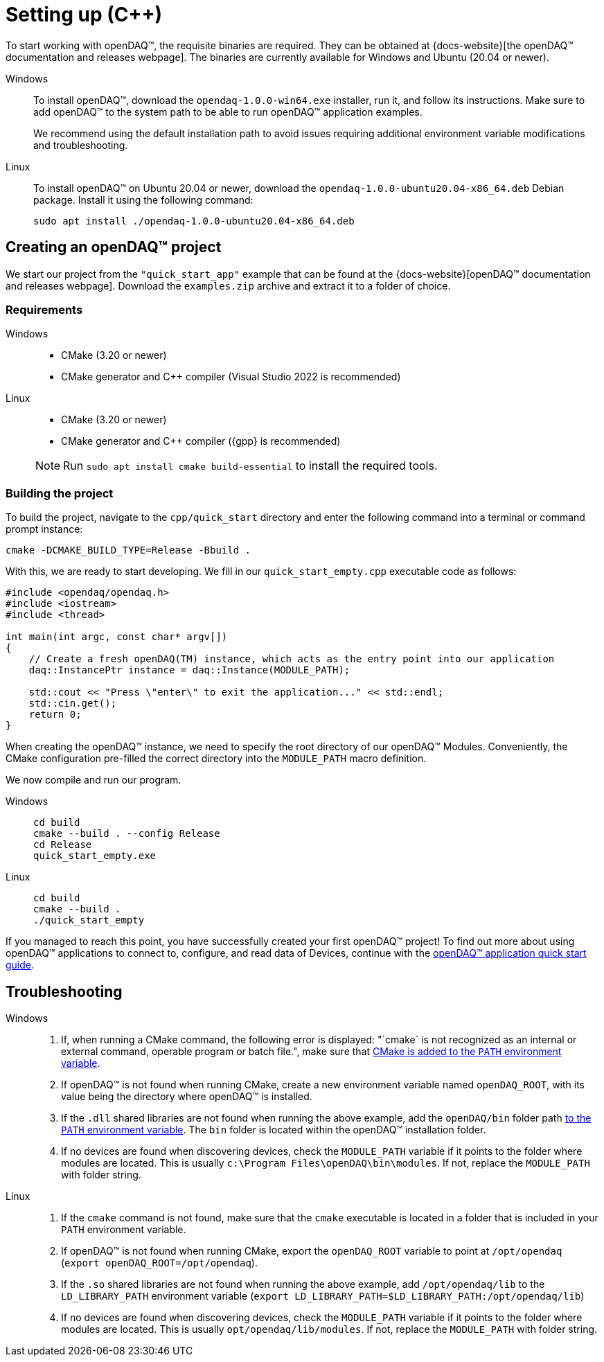 = Setting up ({cpp})

To start working with openDAQ(TM), the requisite binaries are required. They can be obtained
at {docs-website}[the openDAQ(TM) documentation and releases webpage]. The binaries are currently available
for Windows and Ubuntu (20.04 or newer).

[tabs]
====
Windows::
+
--
To install openDAQ(TM), download the `opendaq-1.0.0-win64.exe` installer, run it, and follow its instructions. Make sure
to add openDAQ(TM) to the system path to be able to run openDAQ(TM) application examples.

We recommend using the default installation path to avoid issues requiring additional environment variable modifications
and troubleshooting.
--

Linux::
+
--
To install openDAQ(TM) on Ubuntu 20.04 or newer, download the `opendaq-1.0.0-ubuntu20.04-x86_64.deb` Debian package. Install it
using the following command:

[source,shell]
----
sudo apt install ./opendaq-1.0.0-ubuntu20.04-x86_64.deb
----
--
====

== Creating an openDAQ(TM) project

We start our project from the `"quick_start_app"` example that can be found at the
{docs-website}[openDAQ(TM) documentation and releases webpage]. Download the `examples.zip`
archive and extract it to a folder of choice.

=== Requirements

[tabs]
====
Windows::
+
--

 * CMake (3.20 or newer)
 * CMake generator and {cpp} compiler (Visual Studio 2022 is recommended)
--

Linux::
+
--

 * CMake (3.20 or newer)
 * CMake generator and {cpp} compiler ({gpp} is recommended)

NOTE: Run `sudo apt install cmake build-essential` to install the required tools.
--
====

=== Building the project

To build the project, navigate to the `cpp/quick_start` directory and enter the following command
into a terminal or command prompt instance:

[source,shell]
----
cmake -DCMAKE_BUILD_TYPE=Release -Bbuild .
----

With this, we are ready to start developing. We fill in our `quick_start_empty.cpp` executable code as follows:

[source,cpp]
----
#include <opendaq/opendaq.h>
#include <iostream>
#include <thread>

int main(int argc, const char* argv[])
{
    // Create a fresh openDAQ(TM) instance, which acts as the entry point into our application
    daq::InstancePtr instance = daq::Instance(MODULE_PATH);

    std::cout << "Press \"enter\" to exit the application..." << std::endl;
    std::cin.get();
    return 0;
}
----

When creating the openDAQ(TM) instance, we need to specify the root directory of our openDAQ(TM) Modules.
Conveniently, the CMake configuration pre-filled the correct directory into the `MODULE_PATH` macro definition.

We now compile and run our program.

[tabs]
====
Windows::
+
[source,shell]
----
cd build
cmake --build . --config Release
cd Release
quick_start_empty.exe
----

Linux::
+
[source,shell]
----
cd build
cmake --build .
./quick_start_empty
----
====

If you managed to reach this point, you have successfully created your first openDAQ(TM) project! To find
out more about using openDAQ(TM) applications to connect to, configure, and read data of Devices, continue
with the xref:quick_start_application.adoc[openDAQ(TM) application quick start guide].

== Troubleshooting

[tabs]
====
Windows::
+
--
1. If, when running a CMake command, the following error is displayed: "`cmake` is not recognized as an internal or 
   external command, operable program or batch file.", make sure that 
   https://learn.microsoft.com/en-us/previous-versions/office/developer/sharepoint-2010/ee537574(v=office.14)[CMake is added to the `PATH` environment variable].
2. If openDAQ(TM) is not found when running CMake, create a new environment variable named `openDAQ_ROOT`, with its
   value being the directory where openDAQ(TM) is installed.
3. If the `.dll` shared libraries are not found when running the above example, add the `openDAQ/bin` folder path
   https://learn.microsoft.com/en-us/previous-versions/office/developer/sharepoint-2010/ee537574(v=office.14)[to the `PATH` environment variable]. The
   `bin` folder is located within the openDAQ(TM) installation folder.
4. If no devices are found when discovering devices, check the `MODULE_PATH` variable if it points to the folder where modules are located. This is usually
   `c:\Program Files\openDAQ\bin\modules`. If not, replace the `MODULE_PATH` with folder string.
--

Linux::
+
--
1. If the `cmake` command is not found, make sure that the `cmake` executable is located in a folder that is included in your `PATH` environment variable.
2. If openDAQ(TM) is not found when running CMake, export the `openDAQ_ROOT` variable to point at `/opt/opendaq` (`export openDAQ_ROOT=/opt/opendaq`).
3. If the `.so` shared libraries are not found when running the above example, add `/opt/opendaq/lib` to the `LD_LIBRARY_PATH` environment variable
   (`export LD_LIBRARY_PATH=$LD_LIBRARY_PATH:/opt/opendaq/lib`)
4. If no devices are found when discovering devices, check the `MODULE_PATH` variable if it points to the folder where modules are located. This is usually
   `opt/opendaq/lib/modules`. If not, replace the `MODULE_PATH` with folder string.
--
====
